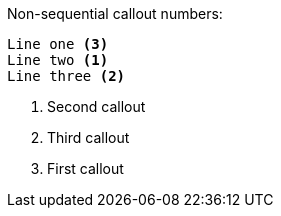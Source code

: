 Non-sequential callout numbers:

----
Line one <3>
Line two <1>
Line three <2>
----
<1> Second callout
<2> Third callout
<3> First callout
